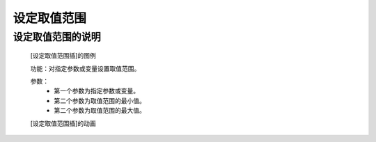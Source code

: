 **设定取值范围**
================================

**设定取值范围的说明**
>>>>>>>>>>>>>>>>>>>>>>>>>>>>>>>>>

	[设定取值范围插]的图例

	.. image:: images/mathematics/min.png

	功能：对指定参数或变量设置取值范围。

	参数：
		- 第一个参数为指定参数或变量。
		- 第二个参数为取值范围的最小值。
		- 第二个参数为取值范围的最大值。
	[设定取值范围插]的动画

	.. image:: images/mathematics/min.gif
	
	
